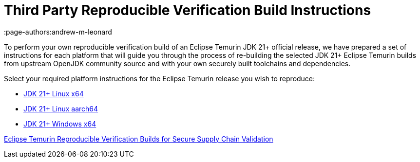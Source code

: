 = Third Party Reproducible Verification Build Instructions
:description: Instructions for independently reproducing an Eclipse Temurin release as part of a reproducible verification build
:keywords: Reproducible Builds SLSA Security Supply Chain
:orgname: Eclipse Adoptium
:lang: en
:page-authors:andrew-m-leonard 

To perform your own reproducible verification build of an Eclipse Temurin JDK 21+ official release, we have prepared a set of instructions for each platform that will guide you through the process of re-building the selected JDK 21+ Eclipse Temurin builds from upstream OpenJDK community source and with your own securely built toolchains and dependencies.

Select your required platform instructions for the Eclipse Temurin release you wish to reproduce:

- link:/docs/reproducible-verification-builds/reproduce-linux-x64[JDK 21+ Linux x64]
- link:/docs/reproducible-verification-builds/reproduce-linux-aarch64[JDK 21+ Linux aarch64]
- link:/docs/reproducible-verification-builds/reproduce-windows-x64[JDK 21+ Windows x64]

link:/blog/2024/08/adoptium-reproducible-verification-builds[Eclipse Temurin Reproducible Verification Builds for Secure Supply Chain Validation]

